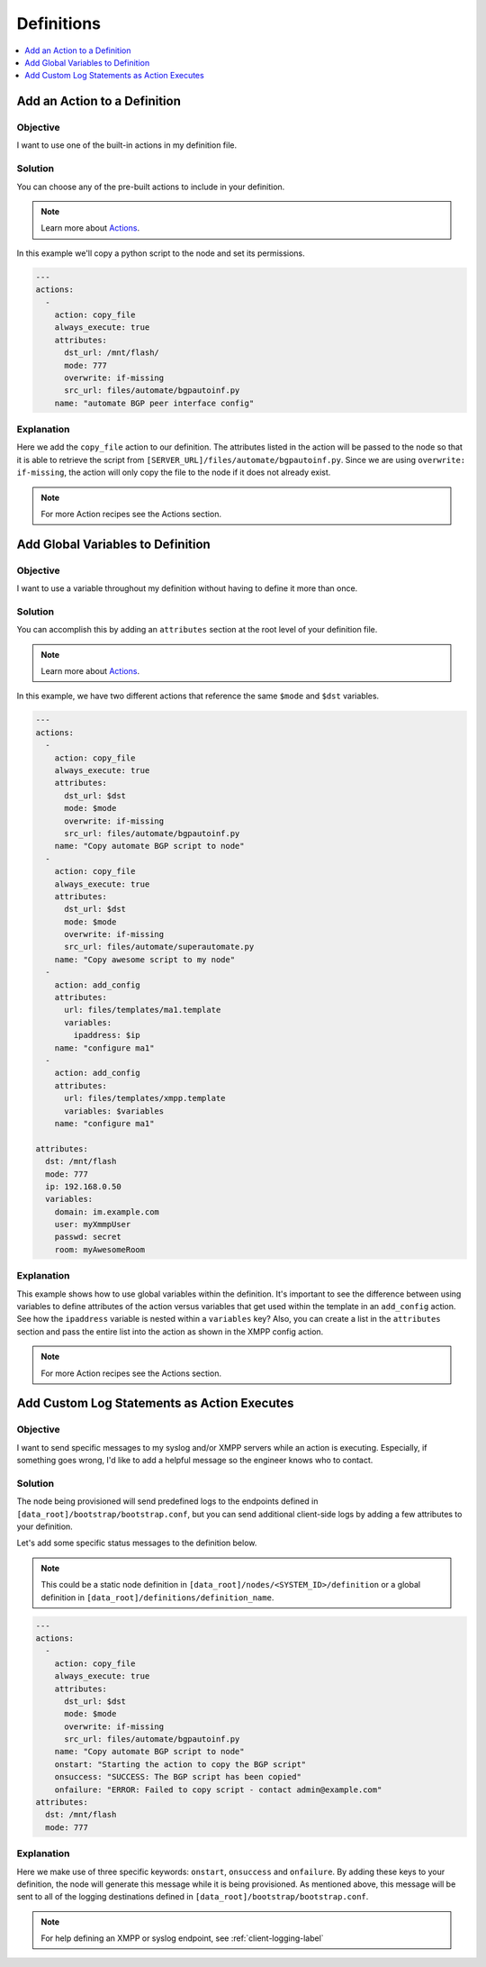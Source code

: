 Definitions
===========

.. The line below adds a local TOC

.. contents:: :local:
  :depth: 1

Add an Action to a Definition
-----------------------------

Objective
^^^^^^^^^

I want to use one of the built-in actions in my definition file.

Solution
^^^^^^^^

You can choose any of the pre-built actions to include in your definition.

.. note:: Learn more about `Actions <http://ztpserver.readthedocs.org/en/master/config.html#actions>`_.

In this example we'll copy a python script to the node and set its permissions.

.. code-block:: yaml

  ---
  actions:
    -
      action: copy_file
      always_execute: true
      attributes:
        dst_url: /mnt/flash/
        mode: 777
        overwrite: if-missing
        src_url: files/automate/bgpautoinf.py
      name: "automate BGP peer interface config"

Explanation
^^^^^^^^^^^

Here we add the ``copy_file`` action to our definition. The attributes listed in
the action will be passed to the node so that it is able to retrieve the script
from ``[SERVER_URL]/files/automate/bgpautoinf.py``. Since we are using ``overwrite: if-missing``,
the action will only copy the file to the node if it does not already exist.

.. note:: For more Action recipes see the Actions section.

.. End of Add an Action to a Definition



Add Global Variables to Definition
----------------------------------

Objective
^^^^^^^^^

I want to use a variable throughout my definition without having to define it
more than once.

Solution
^^^^^^^^

You can accomplish this by adding an ``attributes`` section at the root level of
your definition file.

.. note:: Learn more about `Actions <http://ztpserver.readthedocs.org/en/master/config.html#actions>`_.

In this example, we have two different actions that reference the same ``$mode``
and ``$dst`` variables.

.. code-block:: yaml

  ---
  actions:
    -
      action: copy_file
      always_execute: true
      attributes:
        dst_url: $dst
        mode: $mode
        overwrite: if-missing
        src_url: files/automate/bgpautoinf.py
      name: "Copy automate BGP script to node"
    -
      action: copy_file
      always_execute: true
      attributes:
        dst_url: $dst
        mode: $mode
        overwrite: if-missing
        src_url: files/automate/superautomate.py
      name: "Copy awesome script to my node"
    -
      action: add_config
      attributes:
        url: files/templates/ma1.template
        variables:
          ipaddress: $ip
      name: "configure ma1"
    -
      action: add_config
      attributes:
        url: files/templates/xmpp.template
        variables: $variables
      name: "configure ma1"

  attributes:
    dst: /mnt/flash
    mode: 777
    ip: 192.168.0.50
    variables:
      domain: im.example.com
      user: myXmmpUser
      passwd: secret
      room: myAwesomeRoom


Explanation
^^^^^^^^^^^

This example shows how to use global variables within the definition. It's
important to see the difference between using variables to define attributes
of the action versus variables that get used within the template in an
``add_config`` action.  See how the ``ipaddress`` variable is nested within
a ``variables`` key?  Also, you can create a list in the ``attributes`` section
and pass the entire list into the action as shown in the XMPP config action.

.. note:: For more Action recipes see the Actions section.

.. End of Add an Action to a Definition






Add Custom Log Statements as Action Executes
--------------------------------------------

Objective
^^^^^^^^^

I want to send specific messages to my syslog and/or XMPP servers while an action
is executing. Especially, if something goes wrong, I'd like to add a helpful message
so the engineer knows who to contact.

Solution
^^^^^^^^

The node being provisioned will send predefined logs to the endpoints defined in
``[data_root]/bootstrap/bootstrap.conf``, but you can send additional client-side
logs by adding a few attributes to your definition.

Let's add some specific status messages to the definition below.

.. note:: This could be a static node definition in ``[data_root]/nodes/<SYSTEM_ID>/definition``
          or a global definition in ``[data_root]/definitions/definition_name``.

.. code-block:: yaml

  ---
  actions:
    -
      action: copy_file
      always_execute: true
      attributes:
        dst_url: $dst
        mode: $mode
        overwrite: if-missing
        src_url: files/automate/bgpautoinf.py
      name: "Copy automate BGP script to node"
      onstart: "Starting the action to copy the BGP script"
      onsuccess: "SUCCESS: The BGP script has been copied"
      onfailure: "ERROR: Failed to copy script - contact admin@example.com"
  attributes:
    dst: /mnt/flash
    mode: 777

Explanation
^^^^^^^^^^^

Here we make use of three specific keywords: ``onstart``, ``onsuccess`` and
``onfailure``. By adding these keys to your definition, the node will generate
this message while it is being provisioned. As mentioned above, this message will
be sent to all of the logging destinations defined in ``[data_root]/bootstrap/bootstrap.conf``.

.. note:: For help defining an XMPP or syslog endpoint, see :ref:`client-logging-label`

.. End of Add an Action to a Definition

